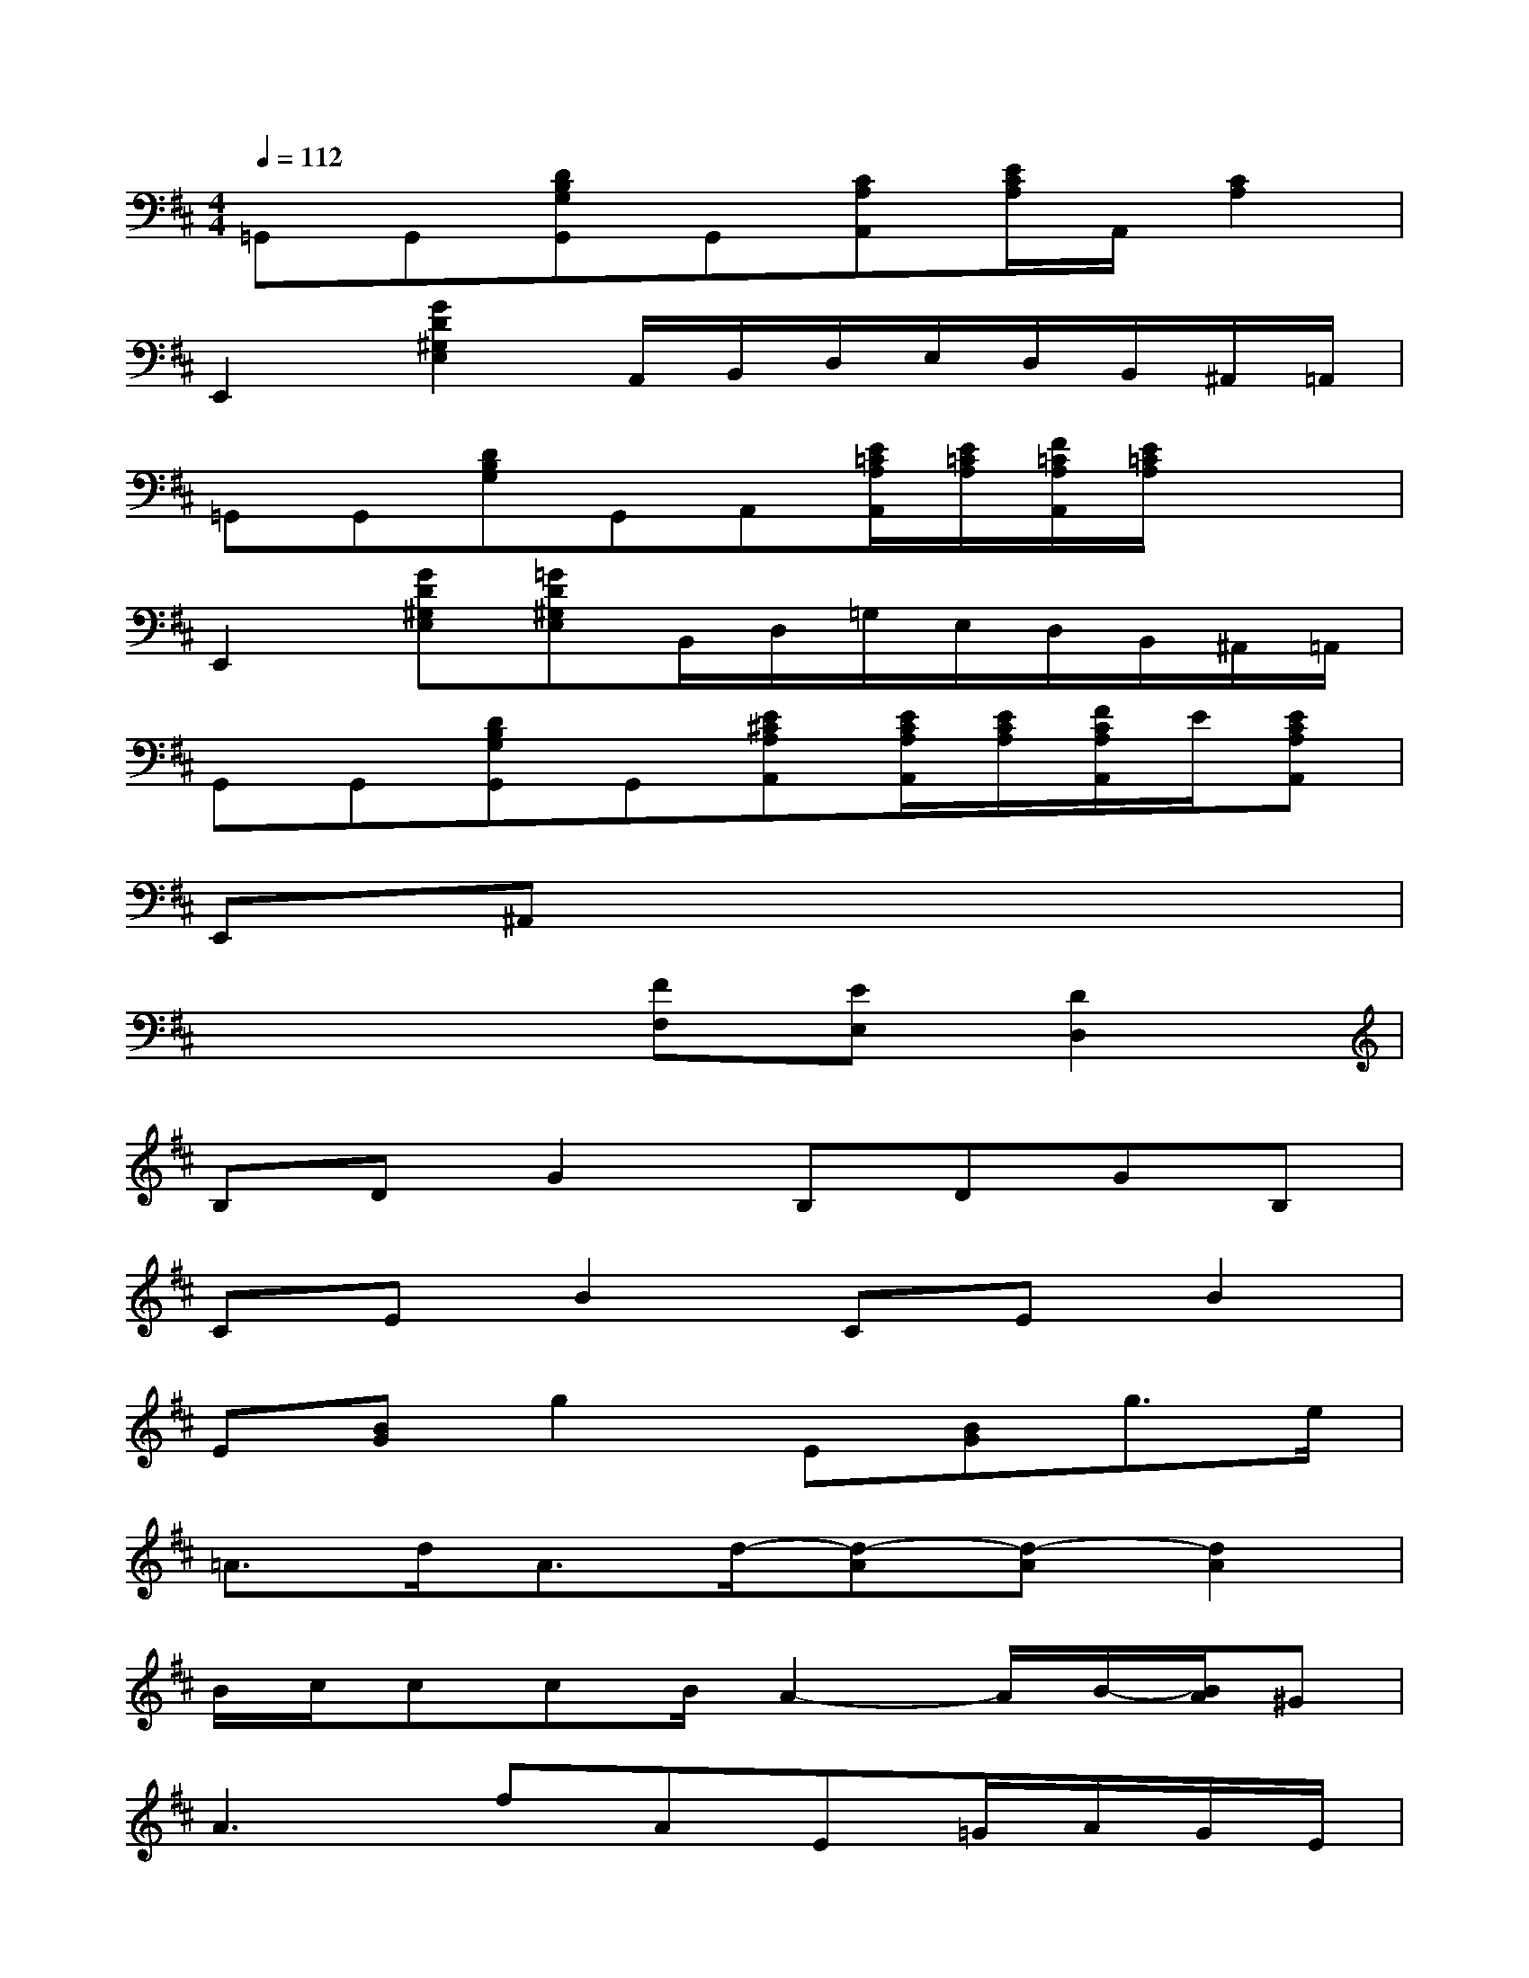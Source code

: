 X:1
T:
M:4/4
L:1/8
Q:1/4=112
K:D%2sharps
V:1
=G,,G,,[DB,G,G,,]G,,[CA,A,,][E/2C/2A,/2]A,,/2[C2A,2]|
E,,2[G2D2^G,2E,2]A,,/2B,,/2D,/2E,/2D,/2B,,/2^A,,/2=A,,/2|
=G,,G,,[DB,G,]G,,A,,[E/2=C/2A,/2A,,/2][E/2=C/2A,/2][F/2=C/2A,/2A,,/2][E/2=C/2A,/2]x/2x/2|
E,,2[GD^G,E,][=GD^G,E,]B,,/2D,/2=G,/2E,/2D,/2B,,/2^A,,/2=A,,/2|
G,,G,,[DB,G,G,,]G,,[E^CA,A,,][E/2C/2A,/2A,,/2][E/2C/2A,/2][F/2C/2A,/2A,,/2]E/2[ECA,A,,]|
E,,^A,,x6|
x4[FF,][EE,][D2D,2]|
B,DG2B,DGB,|
CEB2CEB2|
E[BG]g2E[BG]g3/2e/2|
=A3/2d<Ad/2-[d-A][d-A][d2A2]|
B/2c/2ccB/2A2-A/2B/2-[B/2A/2]^G|
A2>f2AE=G/2A/2G/2E/2|
G3G/2F/2FED2|
xD/2E/2D/2C/2D2CEF-|
FF/2E/2DEFD3